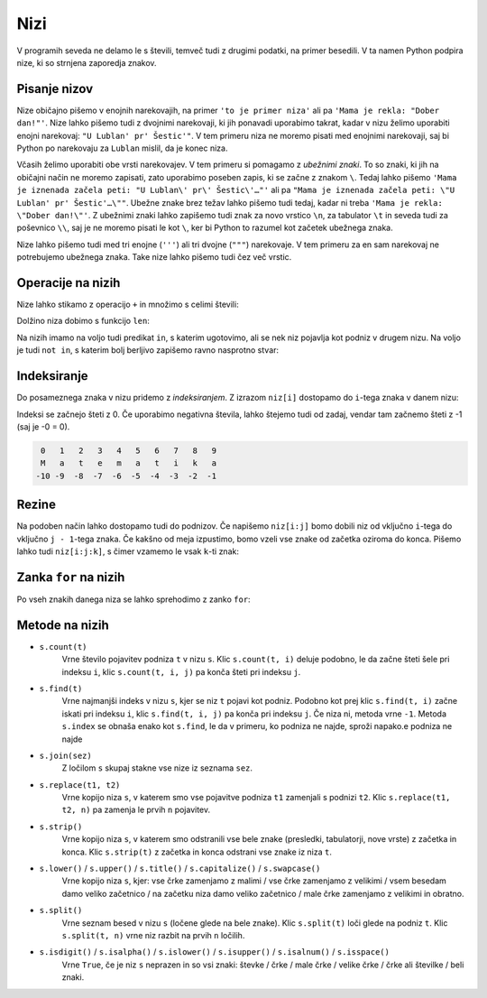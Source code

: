 Nizi
====

V programih seveda ne delamo le s števili, temveč tudi z drugimi podatki, na
primer besedili. V ta namen Python podpira nize, ki so strnjena zaporedja
znakov.

Pisanje nizov
-------------

Nize običajno pišemo v enojnih narekovajih, na primer ``'to je primer niza'``
ali pa ``'Mama je rekla: "Dober dan!"'``. Nize lahko pišemo tudi z dvojnimi
narekovaji, ki jih ponavadi uporabimo takrat, kadar v nizu želimo uporabiti
enojni narekovaj: ``"U Lublan' pr' Šestic'"``. V tem primeru niza ne moremo
pisati med enojnimi narekovaji, saj bi Python po narekovaju za ``Lublan``
mislil, da je konec niza.

Včasih želimo uporabiti obe vrsti narekovajev. V tem primeru si pomagamo z
*ubežnimi znaki*. To so znaki, ki jih na običajni način ne moremo zapisati, zato
uporabimo poseben zapis, ki se začne z znakom ``\``. Tedaj lahko pišemo ``'Mama
je iznenada začela peti: "U Lublan\' pr\' Šestic\'…"'`` ali pa ``"Mama je
iznenada začela peti: \"U Lublan' pr' Šestic'…\""``. Ubežne znake brez težav
lahko pišemo tudi tedaj, kadar ni treba ``'Mama je rekla: \"Dober dan!\"'``. Z
ubežnimi znaki lahko zapišemo tudi znak za novo vrstico ``\n``, za tabulator
``\t`` in seveda tudi za poševnico ``\\``, saj je ne moremo pisati le kot ``\``,
ker bi Python to razumel kot začetek ubežnega znaka.

Nize lahko pišemo tudi med tri enojne (``'''``) ali tri dvojne (``"""``)
narekovaje. V tem primeru za en sam narekovaj ne potrebujemo ubežnega znaka.
Take nize lahko pišemo tudi čez več vrstic.


Operacije na nizih
------------------

Nize lahko stikamo z operacijo ``+`` in množimo s celimi števili:

.. doctest::

    >>> 'Dober' + 'dan'
    'Doberdan'
    >>> 10 * 'ha'
    'hahahahahahahahahaha'
    >>> 'tro' + 5 * 'lo'
    'trolololololo'

Dolžino niza dobimo s funkcijo ``len``:

.. doctest::

    >>> len('Uvod v programiranje')
    20
    >>> len('')
    0

Na nizih imamo na voljo tudi predikat ``in``, s katerim ugotovimo, ali se
nek niz pojavlja kot podniz v drugem nizu. Na voljo je tudi ``not in``, s katerim
bolj berljivo zapišemo ravno nasprotno stvar:

.. doctest::

    >>> 'gram' in 'Uvod v programiranje'
    True
    >>> 'liter' in 'Uvod v programiranje'
    False
    >>> not ('liter' in 'Uvod v programiranje')
    True
    >>> 'liter' not in 'Uvod v programiranje'
    True


.. testcode::

    def je_samoglasnik(crka):
        return crka in 'aeiouAEIOU'


Indeksiranje
------------

Do posameznega znaka v nizu pridemo z *indeksiranjem*. Z izrazom ``niz[i]``
dostopamo do ``i``-tega znaka v danem nizu:

.. doctest::

    >>> najboljsi_predmet = 'Uvod v programiranje'
    >>> najboljsi_predmet[0]
    'U'
    >>> najboljsi_predmet[7]
    'p'
    >>> najboljsi_predmet[-1]
    'e'
    >>> najboljsi_predmet[-5]
    'r'

Indeksi se začnejo šteti z 0. Če uporabimo negativna števila, lahko štejemo tudi
od zadaj, vendar tam začnemo šteti z -1 (saj je -0 = 0).

.. code::

    0   1   2   3   4   5   6   7   8   9
    M   a   t   e   m   a   t   i   k   a
   -10 -9  -8  -7  -6  -5  -4  -3  -2  -1

Rezine
------

Na podoben način lahko dostopamo tudi do podnizov. Če napišemo ``niz[i:j]`` bomo
dobili niz od vključno ``i``-tega do vključno ``j - 1``-tega znaka. Če kakšno od
meja izpustimo, bomo vzeli vse znake od začetka oziroma do konca. Pišemo lahko
tudi ``niz[i:j:k]``, s čimer vzamemo le vsak ``k``-ti znak:

.. doctest::

    >>> najboljsi_predmet[10:14]
    'gram'
    >>> najboljsi_predmet[7:]
    'programiranje'
    >>> najboljsi_predmet[5:15:2]
    'vporm'
    >>> najboljsi_predmet[7::3]
    'pgmae'
    >>> najboljsi_predmet[::-1]
    'ejnarimargorp v dovU'


Zanka ``for`` na nizih
----------------------

Po vseh znakih danega niza se lahko sprehodimo z zanko ``for``:

.. testcode::

    def stevilo_samoglasnikov(niz):
        '''Vrne število samoglasnikov v danem nizu.'''
        stevilo = 0
        for znak in niz:
            if znak in 'aeiouAEIOU':
                stevilo += 1
        return stevilo

    def pobrisi_samoglasnike(niz):
        '''Vrne niz enak danemu, le da smo iz njega izpustili vse samoglasnike.'''
        brez_samoglasnikov = ''
        for znak in niz:
            if znak not in 'aeiouAEIOU':
                brez_samoglasnikov += znak
        return brez_samoglasnikov

.. doctest::

    >>> stevilo_samoglasnikov('Uvod v programiranje')
    7
    >>> pobrisi_samoglasnike('Uvod v programiranje')
    'vd v prgrmrnj'


Metode na nizih
---------------


- ``s.count(t)``
    Vrne število pojavitev podniza ``t`` v nizu ``s``. Klic ``s.count(t, i)``
    deluje podobno, le da začne šteti šele pri indeksu ``i``,
    klic ``s.count(t, i, j)`` pa konča šteti pri indeksu ``j``.

- ``s.find(t)``
    Vrne najmanjši indeks v nizu ``s``, kjer se niz ``t`` pojavi kot podniz.
    Podobno kot prej klic ``s.find(t, i)`` začne iskati pri indeksu ``i``,
    klic ``s.find(t, i, j)`` pa konča pri indeksu ``j``. Če niza ni,
    metoda vrne ``-1``. Metoda ``s.index`` se obnaša enako kot ``s.find``, le
    da v primeru, ko podniza ne najde, sproži napako.e podniza ne najde
    
- ``s.join(sez)``
    Z ločilom ``s`` skupaj stakne vse nize iz seznama ``sez``.

- ``s.replace(t1, t2)``
    Vrne kopijo niza ``s``, v katerem smo vse pojavitve podniza ``t1`` zamenjali s podnizi ``t2``.
    Klic ``s.replace(t1, t2, n)`` pa zamenja le prvih ``n`` pojavitev.

- ``s.strip()``
    Vrne kopijo niza ``s``, v katerem smo odstranili vse bele znake (presledki, tabulatorji, nove vrste)
    z začetka in konca.
    Klic ``s.strip(t)`` z začetka in konca odstrani vse znake iz niza ``t``.

- ``s.lower()`` / ``s.upper()`` / ``s.title()`` / ``s.capitalize()`` / ``s.swapcase()``
    Vrne kopijo niza ``s``, kjer:
    vse črke zamenjamo z malimi /
    vse črke zamenjamo z velikimi / 
    vsem besedam damo veliko začetnico /
    na začetku niza damo veliko začetnico /
    male črke zamenjamo z velikimi in obratno.

- ``s.split()``
    Vrne seznam besed v nizu ``s`` (ločene glede na bele znake). Klic ``s.split(t)``
    loči glede na podniz ``t``. Klic ``s.split(t, n)`` vrne niz razbit na prvih ``n``
    ločilih.

- ``s.isdigit()`` / ``s.isalpha()`` / ``s.islower()`` / ``s.isupper()`` / ``s.isalnum()`` / ``s.isspace()``
    Vrne ``True``, če je niz ``s`` neprazen in so vsi znaki:
    števke / črke / male črke / velike črke / črke ali številke / beli znaki.
